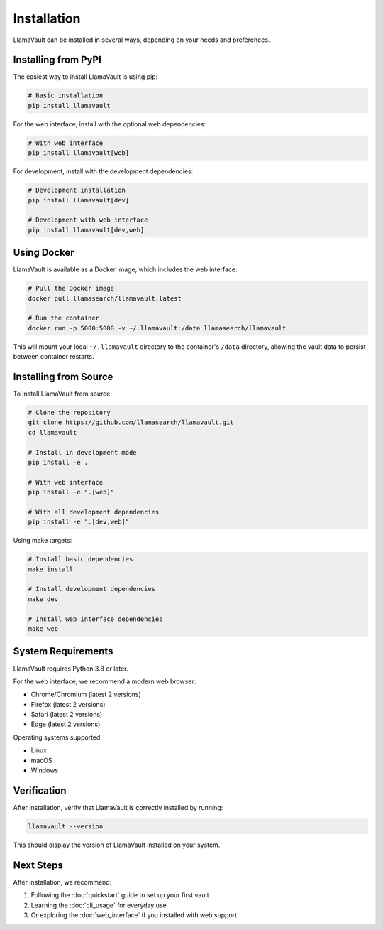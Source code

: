 Installation
============

LlamaVault can be installed in several ways, depending on your needs and preferences.

Installing from PyPI
-------------------

The easiest way to install LlamaVault is using pip:

.. code-block:: bash

    # Basic installation
    pip install llamavault

For the web interface, install with the optional web dependencies:

.. code-block:: bash

    # With web interface
    pip install llamavault[web]

For development, install with the development dependencies:

.. code-block:: bash

    # Development installation
    pip install llamavault[dev]

    # Development with web interface
    pip install llamavault[dev,web]

Using Docker
-----------

LlamaVault is available as a Docker image, which includes the web interface:

.. code-block:: bash

    # Pull the Docker image
    docker pull llamasearch/llamavault:latest

    # Run the container
    docker run -p 5000:5000 -v ~/.llamavault:/data llamasearch/llamavault

This will mount your local ``~/.llamavault`` directory to the container's ``/data`` directory, 
allowing the vault data to persist between container restarts.

Installing from Source
--------------------

To install LlamaVault from source:

.. code-block:: bash

    # Clone the repository
    git clone https://github.com/llamasearch/llamavault.git
    cd llamavault

    # Install in development mode
    pip install -e .

    # With web interface
    pip install -e ".[web]"

    # With all development dependencies
    pip install -e ".[dev,web]"

Using make targets:

.. code-block:: bash

    # Install basic dependencies
    make install

    # Install development dependencies
    make dev

    # Install web interface dependencies
    make web

System Requirements
-----------------

LlamaVault requires Python 3.8 or later.

For the web interface, we recommend a modern web browser:

- Chrome/Chromium (latest 2 versions)
- Firefox (latest 2 versions)
- Safari (latest 2 versions)
- Edge (latest 2 versions)

Operating systems supported:

- Linux
- macOS
- Windows

Verification
-----------

After installation, verify that LlamaVault is correctly installed by running:

.. code-block:: bash

    llamavault --version

This should display the version of LlamaVault installed on your system.

Next Steps
---------

After installation, we recommend:

1. Following the :doc:`quickstart` guide to set up your first vault
2. Learning the :doc:`cli_usage` for everyday use
3. Or exploring the :doc:`web_interface` if you installed with web support 